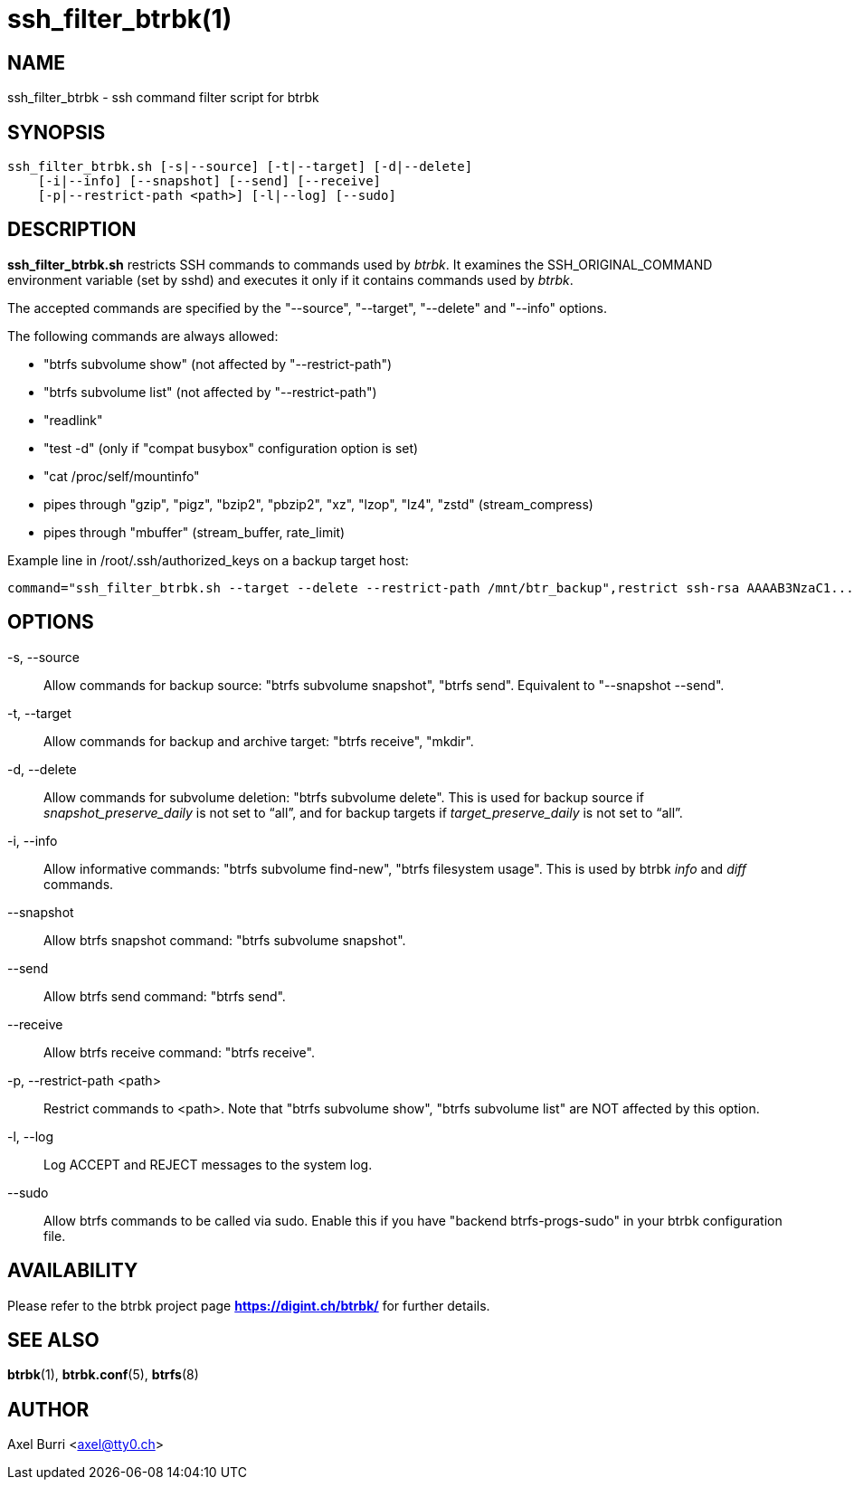 ssh_filter_btrbk(1)
===================
:date: 2022-10-23
:release-version: 0.32.5
:man manual: Btrbk Manual
:man source: Btrbk {release-version}


NAME
----

ssh_filter_btrbk - ssh command filter script for btrbk


SYNOPSIS
--------

[verse]
ssh_filter_btrbk.sh [-s|--source] [-t|--target] [-d|--delete]
    [-i|--info] [--snapshot] [--send] [--receive]
    [-p|--restrict-path <path>] [-l|--log] [--sudo]


DESCRIPTION
-----------

*ssh_filter_btrbk.sh* restricts SSH commands to commands used by
'btrbk'. It examines the SSH_ORIGINAL_COMMAND environment variable
(set by sshd) and executes it only if it contains commands used by
'btrbk'.

The accepted commands are specified by the "--source", "--target",
"--delete" and "--info" options.

The following commands are always allowed:

 - "btrfs subvolume show" (not affected by "--restrict-path")
 - "btrfs subvolume list" (not affected by "--restrict-path")
 - "readlink"
 - "test -d" (only if "compat busybox" configuration option is set)
 - "cat /proc/self/mountinfo"
 - pipes through "gzip", "pigz", "bzip2", "pbzip2", "xz", "lzop",
   "lz4", "zstd" (stream_compress)
 - pipes through "mbuffer" (stream_buffer, rate_limit)

Example line in /root/.ssh/authorized_keys on a backup target host:

    command="ssh_filter_btrbk.sh --target --delete --restrict-path /mnt/btr_backup",restrict ssh-rsa AAAAB3NzaC1...hwumXFRQBL btrbk@mydomain.com


OPTIONS
-------

-s, --source::
    Allow commands for backup source: "btrfs subvolume snapshot",
    "btrfs send". Equivalent to "--snapshot --send".

-t, --target::
    Allow commands for backup and archive target: "btrfs receive",
    "mkdir".

-d, --delete::
    Allow commands for subvolume deletion: "btrfs subvolume
    delete". This is used for backup source if
    'snapshot_preserve_daily' is not set to ``all'', and for backup
    targets if 'target_preserve_daily' is not set to ``all''.

-i, --info::
    Allow informative commands: "btrfs subvolume find-new", "btrfs
    filesystem usage". This is used by btrbk 'info' and 'diff'
    commands.

--snapshot::
    Allow btrfs snapshot command: "btrfs subvolume snapshot".

--send::
    Allow btrfs send command: "btrfs send".

--receive::
    Allow btrfs receive command: "btrfs receive".

-p, --restrict-path <path>::
    Restrict commands to <path>. Note that "btrfs subvolume show",
    "btrfs subvolume list" are NOT affected by this option.

-l, --log::
    Log ACCEPT and REJECT messages to the system log.

--sudo::
    Allow btrfs commands to be called via sudo. Enable this if you
    have "backend btrfs-progs-sudo" in your btrbk configuration file.


AVAILABILITY
------------

Please refer to the btrbk project page *<https://digint.ch/btrbk/>*
for further details.


SEE ALSO
--------

*btrbk*(1),
*btrbk.conf*(5),
*btrfs*(8)


AUTHOR
------

Axel Burri <axel@tty0.ch>
